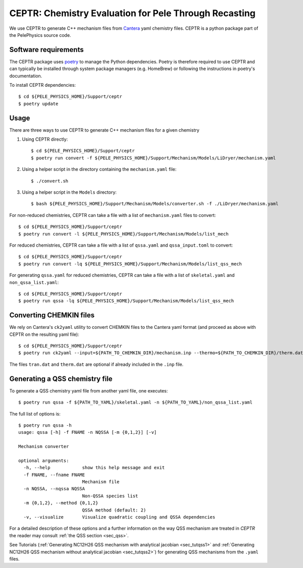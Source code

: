 .. highlight:: rst

.. _sec:ceptr:
               
CEPTR: Chemistry Evaluation for Pele Through Recasting
======================================================

We use CEPTR to generate C++ mechanism files from `Cantera <https://cantera.org>`_ yaml chemistry files. CEPTR is a python package part of the PelePhysics source code.

Software requirements
---------------------

The CEPTR package uses `poetry <https://python-poetry.org/docs/#installation>`_ to manage the Python dependencies. Poetry is therefore required to use CEPTR and can typically be installed through system package managers (e.g. HomeBrew) or following the instructions in poetry's documentation.

To install CEPTR dependencies::

  $ cd ${PELE_PHYSICS_HOME}/Support/ceptr
  $ poetry update


Usage
-----

There are three ways to use CEPTR to generate C++ mechanism files for a given chemistry

1. Using CEPTR directly::

     $ cd ${PELE_PHYSICS_HOME}/Support/ceptr
     $ poetry run convert -f ${PELE_PHYSICS_HOME}/Support/Mechanism/Models/LiDryer/mechanism.yaml

2. Using a helper script in the directory containing the ``mechanism.yaml`` file::

     $ ./convert.sh

3. Using a helper script in the ``Models`` directory::

     $ bash ${PELE_PHYSICS_HOME}/Support/Mechanism/Models/converter.sh -f ./LiDryer/mechanism.yaml


For non-reduced chemistries, CEPTR can take a file with a list of ``mechanism.yaml`` files to convert::

  $ cd ${PELE_PHYSICS_HOME}/Support/ceptr
  $ poetry run convert -l ${PELE_PHYSICS_HOME}/Support/Mechanism/Models/list_mech

For reduced chemistries, CEPTR can take a file with a list of ``qssa.yaml`` and ``qssa_input.toml`` to convert::

  $ cd ${PELE_PHYSICS_HOME}/Support/ceptr
  $ poetry run convert -lq ${PELE_PHYSICS_HOME}/Support/Mechanism/Models/list_qss_mech

For generating ``qssa.yaml`` for reduced chemistries, CEPTR can take a file with a list of ``skeletal.yaml`` and ``non_qssa_list.yaml``::

  $ cd ${PELE_PHYSICS_HOME}/Support/ceptr
  $ poetry run qssa -lq ${PELE_PHYSICS_HOME}/Support/Mechanism/Models/list_qss_mech


Converting CHEMKIN files
------------------------
.. _sec_convertCK:

We rely on Cantera's ``ck2yaml`` utility to convert CHEMKIN files to the Cantera yaml format (and proceed as above with CEPTR on the resulting yaml file)::

  $ cd ${PELE_PHYSICS_HOME}/Support/ceptr
  $ poetry run ck2yaml --input=${PATH_TO_CHEMKIN_DIR}/mechanism.inp --thermo=${PATH_TO_CHEMKIN_DIR}/therm.dat --transport=${PATH_TO_CHEMKIN_DIR}/tran.dat --permissive

The files ``tran.dat`` and ``therm.dat`` are optional if already included in the ``.inp`` file.

Generating a QSS chemistry file
-------------------------------

To generate a QSS chemistry yaml file from another yaml file, one executes::

  $ poetry run qssa -f ${PATH_TO_YAML}/skeletal.yaml -n ${PATH_TO_YAML}/non_qssa_list.yaml

The full list of options is::

  $ poetry run qssa -h
  usage: qssa [-h] -f FNAME -n NQSSA [-m {0,1,2}] [-v]

  Mechanism converter

  optional arguments:
    -h, --help            show this help message and exit
    -f FNAME, --fname FNAME
                          Mechanism file
    -n NQSSA, --nqssa NQSSA
                          Non-QSSA species list
    -m {0,1,2}, --method {0,1,2}
                          QSSA method (default: 2)
    -v, --visualize       Visualize quadratic coupling and QSSA dependencies

For a detailed description of these options and a further information on the way QSS mechanism are treated in `CEPTR` the reader may consult :ref:`the QSS section <sec_qss>`.

See Tutorials (:ref:`Generating NC12H26 QSS mechanism with analytical jacobian <sec_tutqss1>` and :ref:`Generating NC12H26 QSS mechanism without analytical jacobian <sec_tutqss2>`) for generating QSS mechanisms from the ``.yaml`` files.


